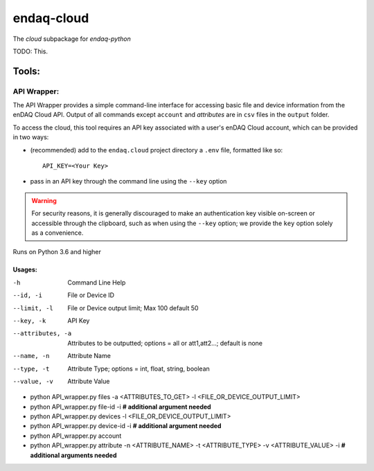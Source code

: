 *****
endaq-cloud
*****

The `cloud` subpackage for `endaq-python`

TODO: This.

Tools:
=====

API Wrapper:
....
The API Wrapper provides a simple command-line interface for accessing basic file and device information from the enDAQ Cloud API. Output of all commands except ``account`` and `attributes` are in ``csv`` files in the ``output`` folder.

To access the cloud, this tool requires an API key associated with a user's enDAQ Cloud account, which can be provided in two ways:

* (recommended) add to the ``endaq.cloud`` project directory a ``.env`` file, formatted like so::

	API_KEY=<Your Key>

* pass in an API key through the command line using the ``--key`` option

.. warning::
	For security reasons, it is generally discouraged to make an authentication key visible on-screen or accessible through the clipboard, such as when using the ``--key`` option; we provide the ``key`` option solely as a convenience.

Runs on Python 3.6 and higher

Usages:
++++++
-h                  Command Line Help
--id, -i            File or Device ID
--limit, -l         File or Device output limit; Max 100 default 50
--key, -k           API Key
--attributes, -a    Attributes to be outputted; options = all or att1,att2...; default is none
--name, -n          Attribute Name
--type, -t          Attribute Type; options = int, float, string, boolean
--value, -v         Attribute Value

- python API_wrapper.py files -a <ATTRIBUTES_TO_GET> -l <FILE_OR_DEVICE_OUTPUT_LIMIT>
- python API_wrapper.py file-id -i **# additional argument needed**
- python API_wrapper.py devices -l <FILE_OR_DEVICE_OUTPUT_LIMIT>
- python API_wrapper.py device-id -i **# additional argument needed**
- python API_wrapper.py account
- python API_wrapper.py attribute -n <ATTRIBUTE_NAME> -t <ATTRIBUTE_TYPE> -v <ATTRIBUTE_VALUE> -i **# additional arguments needed**

